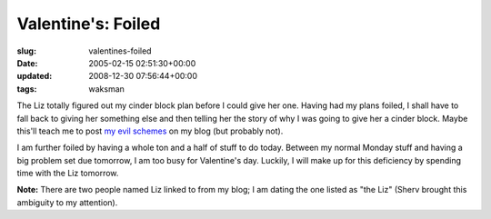 Valentine's: Foiled
===================

:slug: valentines-foiled
:date: 2005-02-15 02:51:30+00:00
:updated: 2008-12-30 07:56:44+00:00
:tags: waksman

The Liz totally figured out my cinder block plan before I could give her
one. Having had my plans foiled, I shall have to fall back to giving her
something else and then telling her the story of why I was going to give
her a cinder block. Maybe this'll teach me to post `my evil
schemes <link://slug/my-valentines-day>`__ on my
blog (but probably not).

I am further foiled by having a whole ton and a half of stuff to do
today. Between my normal Monday stuff and having a big problem set due
tomorrow, I am too busy for Valentine's day. Luckily, I will make up for
this deficiency by spending time with the Liz tomorrow.

**Note:** There are two people named Liz linked to from my blog; I am
dating the one listed as "the Liz" (Sherv brought this ambiguity to my
attention).
